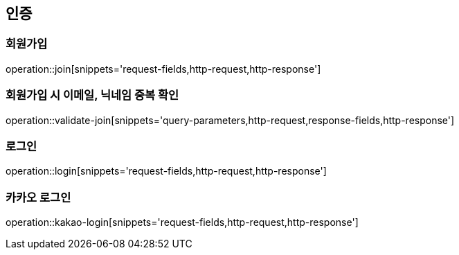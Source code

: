 [[authentication-api]]
== 인증

=== 회원가입
operation::join[snippets='request-fields,http-request,http-response']

=== 회원가입 시 이메일, 닉네임 중복 확인
operation::validate-join[snippets='query-parameters,http-request,response-fields,http-response']

=== 로그인
operation::login[snippets='request-fields,http-request,http-response']

=== 카카오 로그인
operation::kakao-login[snippets='request-fields,http-request,http-response']
